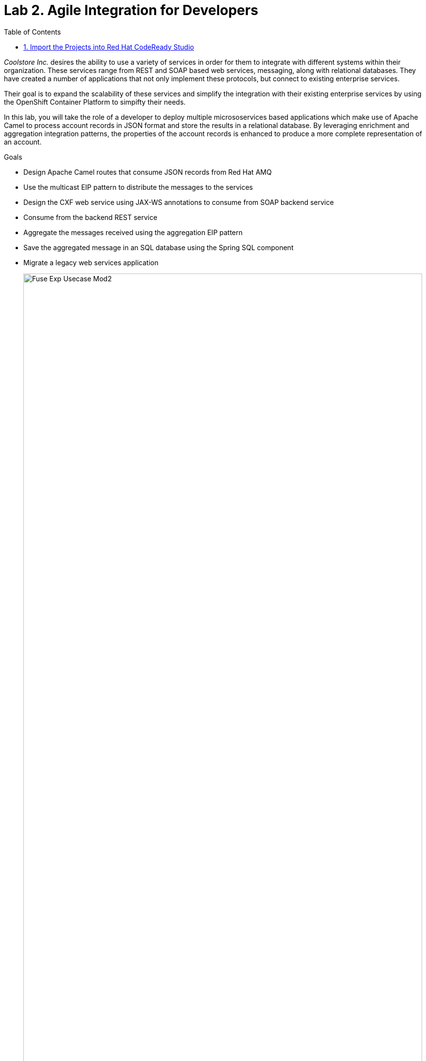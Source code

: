 :scrollbar:
:data-uri:
:toc2:
:linkattrs:

= Lab 2. Agile Integration for Developers

_Coolstore Inc._ desires the ability to use a variety of services in order for them to integrate with different systems within their organization. These services range from REST and SOAP based web services, messaging, along with relational databases. They have created a number of applications that not only implement these protocols, but connect to existing enterprise services.

Their goal is to expand the scalability of these services and simplify the integration with their existing enterprise services by using the OpenShift Container Platform to simpifty their needs.

In this lab, you will take the role of a developer to deploy multiple micrososervices based applications which make use of Apache Camel to process account records in JSON format and store the results in a relational database. By leveraging enrichment and aggregation integration patterns, the properties of the account records is enhanced to produce a more complete representation of an account.

.Goals
* Design Apache Camel routes that consume JSON records from Red Hat AMQ
* Use the multicast EIP pattern to distribute the messages to the services
* Design the CXF web service using JAX-WS annotations to consume from SOAP backend service
* Consume from the backend REST service
* Aggregate the messages received using the aggregation EIP pattern
* Save the aggregated message in an SQL database using the Spring SQL component
* Migrate a legacy web services application
+
image::images/lab-02/Fuse_Exp_Usecase_Mod2.png[width="100%"]


:numbered:


== Import the Projects into Red Hat CodeReady Studio

Each of the applications within this lab are link:https://maven.apache.org/[Maven] based Java applications. The first step is to import the projects into Red Hat CodeReady Studio.

. Start the Red Hat CodeReady Studio application

. In Red Hat CodeReady Studio, import the projects for this lab.
.. Select: *File > Import ...*
.. Select: *Maven > Existing Maven Projects*
+
image::images/lab-02/import_maven_projects.png[]

. Click *Next*

. For the *Root Directory*, click the *Browse...*

. Navigate to the directory: `$AI_EXERCISE_HOME/labs/lab02`

. Click *Open*

. Import each of these projects in success.
.. 01_rest-cxfrs-service
.. 02_soap-cxfws-service
.. 03_amq-enrich-persist-lab
.. 04_legacy-rest-soap-wrapper
+
[NOTE]
Navigate into the folder of the project you intend to import, check the box next to the `pom.xml` file, and click *Finish* to begin the import process for that project. Repeat until all projects are imported.
+
//image::images/lab-02/import-selected-projects.png[]
. Click *Finish*
+
NOTE: During the initial import, there is delay while the Maven artifacts are downloaded and the project are built.

. After a successful import, you will see the projects in the Project Explorer panel.

image::images/lab-02/the-projects.png[]

This lab is broken down into multiple submodules, separated by each microservice that will be deployed. With the projects imported into CodeReady Studio, proceed to the first microservice which is a REST based application to enrich content.

[.text-center]
image:images/icons/icon-previous.png[align=left, width=128, link=1_Overview_Lab.adoc] image:images/icons/icon-home.png[align="center",width=128, link=README.adoc] image:images/icons/icon-next.png[align="right"width=128, link=2a_REST_Enrich_Application.adoc]
